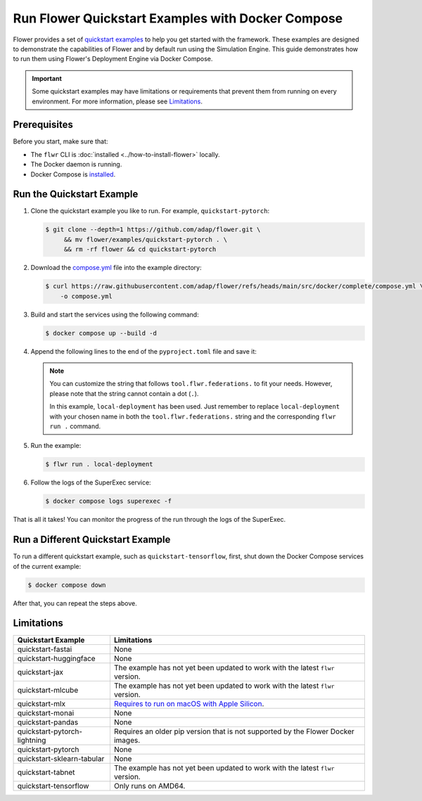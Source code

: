Run Flower Quickstart Examples with Docker Compose
==================================================

Flower provides a set of `quickstart examples <https://github.com/adap/flower/tree/main/examples>`_
to help you get started with the framework. These examples are designed to demonstrate the
capabilities of Flower and by default run using the Simulation Engine. This guide demonstrates
how to run them using Flower's Deployment Engine via Docker Compose.

.. important::

   Some quickstart examples may have limitations or requirements that prevent them from running
   on every environment. For more information, please see `Limitations`_.

Prerequisites
-------------

Before you start, make sure that:

- The ``flwr`` CLI is :doc:`installed <../how-to-install-flower>` locally.
- The Docker daemon is running.
- Docker Compose is `installed <https://docs.docker.com/compose/install/>`_.

Run the Quickstart Example
--------------------------

#. Clone the quickstart example you like to run. For example, ``quickstart-pytorch``:

   .. code-block:: bash

      $ git clone --depth=1 https://github.com/adap/flower.git \
           && mv flower/examples/quickstart-pytorch . \
           && rm -rf flower && cd quickstart-pytorch

#. Download the `compose.yml <https://github.com/adap/flower/blob/main/src/docker/complete/compose.yml>`_ file into the example directory:

   .. code-block:: bash

      $ curl https://raw.githubusercontent.com/adap/flower/refs/heads/main/src/docker/complete/compose.yml \
          -o compose.yml

#. Build and start the services using the following command:

   .. code-block:: bash

      $ docker compose up --build -d

#. Append the following lines to the end of the ``pyproject.toml`` file and save it:

   .. code-block:: toml
      :caption: pyproject.toml

      [tool.flwr.federations.local-deployment]
      address = "127.0.0.1:9093"
      insecure = true

   .. note::

      You can customize the string that follows ``tool.flwr.federations.`` to fit your needs.
      However, please note that the string cannot contain a dot (``.``).

      In this example, ``local-deployment`` has been used. Just remember to replace
      ``local-deployment`` with your chosen name in both the ``tool.flwr.federations.`` string
      and the corresponding ``flwr run .`` command.

#. Run the example:

   .. code-block:: bash

      $ flwr run . local-deployment

#. Follow the logs of the SuperExec service:

   .. code-block:: bash

      $ docker compose logs superexec -f

That is all it takes! You can monitor the progress of the run through the logs of the SuperExec.

Run a Different Quickstart Example
----------------------------------

To run a different quickstart example, such as ``quickstart-tensorflow``, first, shut down the Docker
Compose services of the current example:

.. code-block:: bash

   $ docker compose down

After that, you can repeat the steps above.

Limitations
-----------

.. list-table::
   :header-rows: 1

   * - Quickstart Example
     - Limitations
   * - quickstart-fastai
     - None
   * - quickstart-huggingface
     - None
   * - quickstart-jax
     - The example has not yet been updated to work with the latest ``flwr`` version.
   * - quickstart-mlcube
     - The example has not yet been updated to work with the latest ``flwr`` version.
   * - quickstart-mlx
     - `Requires to run on macOS with Apple Silicon <https://ml-explore.github.io/mlx/build/html/install.html#python-installation>`_.
   * - quickstart-monai
     - None
   * - quickstart-pandas
     - None
   * - quickstart-pytorch-lightning
     - Requires an older pip version that is not supported by the Flower Docker images.
   * - quickstart-pytorch
     - None
   * - quickstart-sklearn-tabular
     - None
   * - quickstart-tabnet
     - The example has not yet been updated to work with the latest ``flwr`` version.
   * - quickstart-tensorflow
     - Only runs on AMD64.
